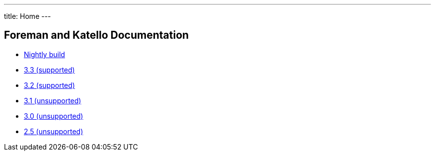 ---
title: Home
---

== Foreman and Katello Documentation

* link:/release/nightly/[Nightly build]
* link:/release/3.3/[3.3 (supported)]
* link:/release/3.2/[3.2 (supported)]
* link:/release/3.1/[3.1 (unsupported)]
* link:/release/3.0/[3.0 (unsupported)]
* link:/release/2.5/[2.5 (unsupported)]
